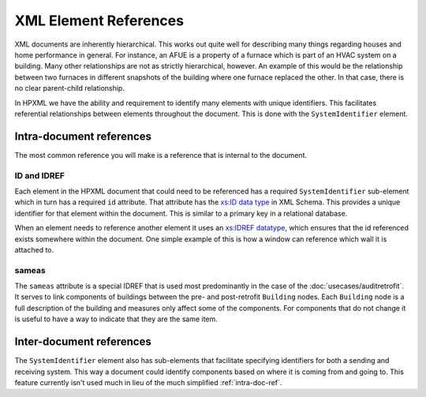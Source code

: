 XML Element References
######################

XML documents are inherently hierarchical. This works out quite well for
describing many things regarding houses and home performance in general. For
instance, an AFUE is a property of a furnace which is part of an HVAC system on
a building. Many other relationships are not as strictly hierarchical, however.
An example of this would be the relationship between two furnaces in different
snapshots of the building where one furnace replaced the other. In that case,
there is no clear parent-child relationship. 

In HPXML we have the ability and requirement to identify many elements with
unique identifiers. This facilitates referential relationships between elements
throughout the document. This is done with the ``SystemIdentifier`` element.

.. image:: images/BaseElements_SystemIdentifier.png

.. _intra-doc-ref:

Intra-document references
*************************

The most common reference you will make is a reference that is internal to the
document. 

.. _id-idref:

ID and IDREF
============

Each element in the HPXML document that could need to be referenced has a
required ``SystemIdentifier`` sub-element which in turn has a required ``id``
attribute. That attribute has the
`xs:ID data type <http://www.w3.org/TR/2012/REC-xmlschema11-2-20120405/datatypes.html#ID>`_
in XML Schema. This provides a unique identifier for that element within the
document. This is similar to a primary key in a relational database.

When an element needs to reference another element it uses an
`xs:IDREF datatype <http://www.w3.org/TR/2012/REC-xmlschema11-2-20120405/datatypes.html#IDREF>`_,
which ensures that the id referenced exists somewhere within the document. One
simple example of this is how a window can reference which wall it is attached
to.

.. code-block:: xml
   :emphasize-lines: 19,25

   <?xml version="1.0" encoding="UTF-8"?>
   <HPXML xmlns="http://hpxmlonline.com/2014/6" schemaVersion="2.0">
       <XMLTransactionHeaderInformation>
           <XMLType></XMLType>
           <XMLGeneratedBy></XMLGeneratedBy>
           <CreatedDateAndTime>2014-09-03T16:06:24Z</CreatedDateAndTime>
           <Transaction>create</Transaction>
       </XMLTransactionHeaderInformation>
       <SoftwareInfo/>
       <Building>
           <BuildingID id="bldg1"/>
           <ProjectStatus>
               <EventType>audit</EventType>
           </ProjectStatus>
           <BuildingDetails>
               <Enclosure>
                   <Walls>
                       <Wall>
                           <SystemIdentifier id="wall1"/>
                       </Wall>
                   </Walls>
                   <Windows>
                       <Window>
                           <SystemIdentifier id="window1"/>
                           <AttachedToWall idref="wall1"/>
                       </Window>
                   </Windows>
               </Enclosure>
           </BuildingDetails>
       </Building>
   </HPXML>

.. _sameas:

sameas
======

The ``sameas`` attribute is a special IDREF that is used most predominantly in
the case of the :doc:`usecases/auditretrofit`. It serves to link components of
buildings between the pre- and post-retrofit ``Building`` nodes. Each
``Building`` node is a full description of the building and measures only
affect some of the components. For components that do not change it is useful
to have a way to indicate that they are the same item. 

.. code-block:: xml
   :emphasize-lines: 19,34

   <?xml version="1.0" encoding="UTF-8"?>
   <HPXML xmlns="http://hpxmlonline.com/2014/6" schemaVersion="2.0">
       <XMLTransactionHeaderInformation>
           <XMLType></XMLType>
           <XMLGeneratedBy></XMLGeneratedBy>
           <CreatedDateAndTime>2014-09-03T16:06:24Z</CreatedDateAndTime>
           <Transaction>create</Transaction>
       </XMLTransactionHeaderInformation>
       <SoftwareInfo/>
       <Building>
           <BuildingID id="bldg1"/>
           <ProjectStatus>
               <EventType>audit</EventType>
           </ProjectStatus>
           <BuildingDetails>
               <Enclosure>
                   <Walls>
                       <Wall>
                           <SystemIdentifier id="wall1"/>
                       </Wall>
                   </Walls>
               </Enclosure>
           </BuildingDetails>
       </Building>
       <Building>
           <BuildingID id="bldg1post"/>
           <ProjectStatus>
               <EventType>proposed workscope</EventType>
           </ProjectStatus>
           <BuildingDetails>
               <Enclosure>
                   <Walls>
                       <Wall>
                           <SystemIdentifier id="wall1post" sameas="wall1"/>
                       </Wall>
                   </Walls>
               </Enclosure>
           </BuildingDetails>
       </Building>
   </HPXML>


Inter-document references
*************************

The ``SystemIdentifier`` element also has sub-elements that facilitate
specifying identifiers for both a sending and receiving system. This way a
document could identify components based on where it is coming from and going
to. This feature currently isn't used much in lieu of the much simplified
:ref:`intra-doc-ref`.
